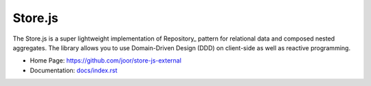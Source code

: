 ========
Store.js
========

The Store.js is a super lightweight implementation of Repository_ pattern for relational data and composed nested aggregates.
The library allows you to use Domain-Driven Design (DDD) on client-side as well as reactive programming.

* Home Page: https://github.com/joor/store-js-external
* Documentation: `<docs/index.rst>`_
